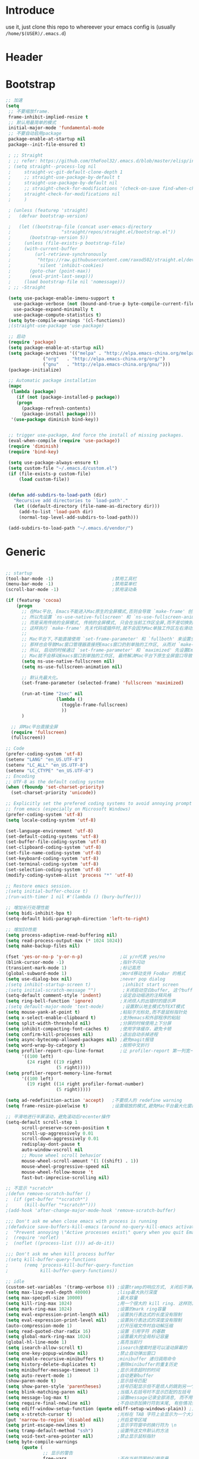* Introduce
 use it, just clone this repo to whereever your emacs config is (usually =/home/$(USER)/.emacs.d=)
* Header
#+PROPERTY: header-args :results silent
* Bootstrap
#+BEGIN_SRC emacs-lisp :tangle yes
  ;; 加速
  (setq
   ;; 不要缩放frame.
   frame-inhibit-implied-resize t
   ;; 默认用最简单的模式
   initial-major-mode 'fundamental-mode
   ;; 不要自动启用package
   package-enable-at-startup nil
   package--init-file-ensured t)

   ; ;; Straight
   ; ;; refer: https://github.com/theFool32/.emacs.d/blob/master/elisp/init-package.el
   ; (setq straight--process-log nil
   ; 	 straight-vc-git-default-clone-depth 1
   ; 	 ;; straight-use-package-by-default t
   ; 	 straight-use-package-by-default nil
   ; 	 ;; straight-check-for-modifications '(check-on-save find-when-checking)
   ; 	 straight-check-for-modifications nil
   ; 	 )

   ; (unless (featurep 'straight)
   ;   (defvar bootstrap-version)

   ;   (let ((bootstrap-file (concat user-emacs-directory
   ; 				   "straight/repos/straight.el/bootstrap.el"))
   ; 	   (bootstrap-version 5))
   ;     (unless (file-exists-p bootstrap-file)
   ; 	 (with-current-buffer
   ; 	     (url-retrieve-synchronously
   ; 	      "https://raw.githubusercontent.com/raxod502/straight.el/develop/install.el"
   ; 	      'silent 'inhibit-cookies)
   ; 	   (goto-char (point-max))
   ; 	   (eval-print-last-sexp)))
   ;     (load bootstrap-file nil 'nomessage)))
   ; ;; -Straight

   (setq use-package-enable-imenu-support t
	 use-package-verbose (not (bound-and-true-p byte-compile-current-file))
	 use-package-expand-minimally t
	 use-package-compute-statistics t)
   (setq byte-compile-warnings '(cl-functions))
   ;(straight-use-package 'use-package)

   ;; 启动
   (require 'package)
   (setq package-enable-at-startup nil)
   (setq package-archives '(("melpa" . "http://elpa.emacs-china.org/melpa/")
			    ("org"   . "http://elpa.emacs-china.org/org/")
			    ("gnu"   . "http://elpa.emacs-china.org/gnu/")))
   (package-initialize)

   ;; Automatic package installation
   (mapc
    (lambda (package)
      (if (not (package-installed-p package))
	  (progn
	    (package-refresh-contents)
	    (package-install package))))
    '(use-package diminish bind-key))


   ;; trigger use-package, And force the install of missing packages.
   (eval-when-compile (require 'use-package))
   (require 'diminish)
   (require 'bind-key)

   (setq use-package-always-ensure t)
   (setq custom-file "~/.emacs.d/custom.el")
   (if (file-exists-p custom-file)
       (load custom-file))


   (defun add-subdirs-to-load-path (dir)
     "Recursive add directories to `load-path'."
     (let ((default-directory (file-name-as-directory dir)))
       (add-to-list 'load-path dir)
       (normal-top-level-add-subdirs-to-load-path)))

   (add-subdirs-to-load-path "~/.emacs.d/vendor/")

#+END_SRC
* Generic
#+BEGIN_SRC emacs-lisp :tangle yes

  ;; startup
  (tool-bar-mode -1)                      ;禁用工具栏
  (menu-bar-mode -1)                      ;禁用菜单栏
  (scroll-bar-mode -1)                    ;禁用滚动条

  (if (featurep 'cocoa)
      (progn
        ;; 在Mac平台, Emacs不能进入Mac原生的全屏模式,否则会导致 `make-frame' 创建时也集成原生全屏属性后造成白屏和左右滑动现象.
        ;; 所以先设置 `ns-use-native-fullscreen' 和 `ns-use-fullscreen-animation' 禁止Emacs使用Mac原生的全屏模式.
        ;; 而是采用传统的全屏模式, 传统的全屏模式, 只会在当前工作区全屏,而不是切换到Mac那种单独的全屏工作区,
        ;; 这样执行 `make-frame' 先关代码或插件时,就不会因为Mac单独工作区左右滑动产生的bug.
        ;;
        ;; Mac平台下,不能直接使用 `set-frame-parameter' 和 `fullboth' 来设置全屏,
        ;; 那样也会导致Mac窗口管理器直接把Emacs窗口扔到单独的工作区, 从而对 `make-frame' 产生同样的Bug.
        ;; 所以, 启动的时候通过 `set-frame-parameter' 和 `maximized' 先设置Emacs为最大化窗口状态, 启动5秒以后再设置成全屏状态,
        ;; Mac就不会移动Emacs窗口到单独的工作区, 最终解决Mac平台下原生全屏窗口导致 `make-frame' 左右滑动闪烁的问题.
        (setq ns-use-native-fullscreen nil)
        (setq ns-use-fullscreen-animation nil)

        ;; 默认先最大化。
        (set-frame-parameter (selected-frame) 'fullscreen 'maximized)

        (run-at-time "2sec" nil
                     (lambda ()
                       (toggle-frame-fullscreen)
                       ))
        )

    ;; 非Mac平台直接全屏
    (require 'fullscreen)
    (fullscreen))

  ;; Code
  (prefer-coding-system 'utf-8)
  (setenv "LANG" "en_US.UTF-8")
  (setenv "LC_ALL" "en_US.UTF-8")
  (setenv "LC_CTYPE" "en_US.UTF-8")
  ;; Encoding
  ;; UTF-8 as the default coding system
  (when (fboundp 'set-charset-priority)
    (set-charset-priority 'unicode))
  
  ;; Explicitly set the prefered coding systems to avoid annoying prompt
  ;; from emacs (especially on Microsoft Windows)
  (prefer-coding-system 'utf-8)
  (setq locale-coding-system 'utf-8)
  
  (set-language-environment 'utf-8)
  (set-default-coding-systems 'utf-8)
  (set-buffer-file-coding-system 'utf-8)
  (set-clipboard-coding-system 'utf-8)
  (set-file-name-coding-system 'utf-8)
  (set-keyboard-coding-system 'utf-8)
  (set-terminal-coding-system 'utf-8)
  (set-selection-coding-system 'utf-8)
  (modify-coding-system-alist 'process "*" 'utf-8)

  ;; Restore emacs session.
  ;(setq initial-buffer-choice t)
  ;(run-with-timer 1 nil #'(lambda () (bury-buffer)))

  ;; 增加长行处理性能
  (setq bidi-inhibit-bpa t)
  (setq-default bidi-paragraph-direction 'left-to-right)

  ;; 增加IO性能
  (setq process-adaptive-read-buffering nil)
  (setq read-process-output-max (* 1024 1024))
  (setq make-backup-files nil) 

  (fset 'yes-or-no-p 'y-or-n-p)              ;以 y/n代表 yes/no
  (blink-cursor-mode -1)                     ;指针不闪动
  (transient-mark-mode 1)                    ;标记高亮
  (global-subword-mode 1)                    ;Word移动支持 FooBar 的格式
  (setq use-dialog-box nil)                  ;never pop dialog
  ;(setq inhibit-startup-screen t)            ;inhibit start screen
  ;(setq initial-scratch-message "")          ;关闭启动空白buffer, 这个buffer会干扰session恢复
  (setq-default comment-style 'indent)       ;设定自动缩进的注释风格
  (setq ring-bell-function 'ignore)          ;关闭烦人的出错时的提示声
  ;(setq default-major-mode 'text-mode)       ;设置默认地主模式为TEXT模式
  (setq mouse-yank-at-point t)               ;粘贴于光标处,而不是鼠标指针处
  (setq x-select-enable-clipboard t)         ;支持emacs和外部程序的粘贴
  (setq split-width-threshold nil)           ;分屏的时候使用上下分屏
  (setq inhibit-compacting-font-caches t)    ;使用字体缓存，避免卡顿
  (setq confirm-kill-processes nil)          ;退出自动杀掉进程
  (setq async-bytecomp-allowed-packages nil) ;避免magit报错
  (setq word-wrap-by-category t)             ;按照中文折行
  (setq profiler-report-cpu-line-format      ;让 profiler-report 第一列宽一点
        '((100 left)
          (24 right ((19 right)
                     (5 right)))))
  (setq profiler-report-memory-line-format
        '((100 left)
          (19 right ((14 right profiler-format-number)
                     (5 right)))))

  (setq ad-redefinition-action 'accept)   ;不要烦人的 redefine warning
  (setq frame-resize-pixelwise t)         ;设置缩放的模式,避免Mac平台最大化窗口以后右边和下边有空隙

  ;; 平滑地进行半屏滚动，避免滚动后recenter操作
  (setq-default scroll-step 1
  	    scroll-preserve-screen-position t
  	    scroll-up-aggressively 0.01
  	    scroll-down-aggressively 0.01
  	    redisplay-dont-pause t
  	    auto-window-vscroll nil
  	    ;; Mouse wheel scroll behavior
  	    mouse-wheel-scroll-amount '(1 ((shift) . 1))
  	    mouse-wheel-progressive-speed nil
  	    mouse-wheel-follow-mouse 't
  	    fast-but-imprecise-scrolling nil)

  ;; 不显示 *scratch*
  ;(defun remove-scratch-buffer ()
  ;  (if (get-buffer "*scratch*")
  ;      (kill-buffer "*scratch*")))
  ;(add-hook 'after-change-major-mode-hook 'remove-scratch-buffer)

  ;;; Don't ask me when close emacs with process is running
  ;(defadvice save-buffers-kill-emacs (around no-query-kill-emacs activate)
  ;  "Prevent annoying \"Active processes exist\" query when you quit Emacs."
  ;  (require 'noflet)
  ;  (noflet ((process-list ())) ad-do-it))

  ;;; Don't ask me when kill process buffer
  ;(setq kill-buffer-query-functions
  ;      (remq 'process-kill-buffer-query-function
  ;            kill-buffer-query-functions))

  ;; idle
  (custom-set-variables '(tramp-verbose 0)) ;设置tramp的响应方式, 关闭后不弹出消息
  (setq max-lisp-eval-depth 40000)          ;lisp最大执行深度
  (setq max-specpdl-size 10000)             ;最大容量
  (setq kill-ring-max 1024)                 ;用一个很大的 kill ring. 这样防止我不小心删掉重要的东西
  (setq mark-ring-max 1024)                 ;设置的mark ring容量
  (setq eval-expression-print-length nil)   ;设置执行表达式的长度没有限制
  (setq eval-expression-print-level nil)    ;设置执行表达式的深度没有限制
  (auto-compression-mode 1)                 ;打开压缩文件时自动解压缩
  (setq read-quoted-char-radix 16)          ;设置 引用字符 的基数
  (setq global-mark-ring-max 1024)          ;设置最大的全局标记容量
  (global-hl-line-mode 1)                   ;高亮当前行
  (setq isearch-allow-scroll t)             ;isearch搜索时是可以滚动屏幕的
  (setq one-key-popup-window nil)           ;禁止自动弹出窗口
  (setq enable-recursive-minibuffers t)     ;minibuffer 递归调用命令
  (setq history-delete-duplicates t)        ;删除minibuffer的重复历史
  (setq minibuffer-message-timeout 1)       ;显示消息超时的时间
  (setq auto-revert-mode 1)                 ;自动更新buffer
  (show-paren-mode t)                       ;显示括号匹配
  (setq show-paren-style 'parentheses)      ;括号匹配显示但不是烦人的跳到另一个括号。
  (setq blink-matching-paren nil)           ;当插入右括号时不显示匹配的左括号
  (setq message-log-max t)                  ;设置message记录全部消息, 而不用截去
  (setq require-final-newline nil)          ;不自动添加换行符到末尾, 有些情况会出现错误
  (setq ediff-window-setup-function (quote ediff-setup-windows-plain)) ;比较窗口设置在同一个frame里
  (setq x-stretch-cursor t)                 ;光标在 TAB 字符上会显示为一个大方块
  (put 'narrow-to-region 'disabled nil)     ;开启变窄区域
  (setq print-escape-newlines t)            ;显示字符窗中的换行符为 \n
  (setq tramp-default-method "ssh")         ;设置传送文件默认的方法
  (setq void-text-area-pointer nil)         ;禁止显示鼠标指针
  (setq byte-compile-warnings
        (quote (
                ;; 显示的警告
                free-vars                   ;不在当前范围的引用变量
                unresolved                  ;不知道的函数
                callargs                    ;函数调用的参数和定义的不匹配
                obsolete                    ;荒废的变量和函数
                noruntime                   ;函数没有定义在运行时期
                interactive-only            ;正常不被调用的命令
                make-local ;调用 `make-variable-buffer-local' 可能会不正确的
                mapcar     ;`mapcar' 调用
                ;;
                ;; 抑制的警告
                (not redefine)              ;重新定义的函数 (比如参数数量改变)
                ;(not cl-functions)          ;`CL' 包中的运行时调用的函数
                )))
  (setq echo-keystrokes 0.1)                ;加快快捷键提示的速度
  (tooltip-mode -1)                         ;不要显示任何 tooltips

#+END_SRC
* Const
#+BEGIN_SRC emacs-lisp :tangle yes

    (defconst centaur-homepage
      "https://github.com/robertzhouxh/dotfiles"
      "The Github page of my Emacs.")

    (defconst centaur-custom-example-file
      (expand-file-name "custom-example.el" user-emacs-directory)
      "Custom example file of Centaur Emacs.")

    (defconst centaur-custom-post-file
      (expand-file-name "custom-post.el" user-emacs-directory)
      "Custom file after startup.

    Put private configurations to override defaults here.")

    (defconst centaur-custom-post-org-file
      (expand-file-name "custom-post.org" user-emacs-directory)
      "Custom org file after startup.

    Put private configurations to override defaults here.
    Loaded by `org-babel-load-file'.")
  
    (defconst sys/win32p
      (eq system-type 'windows-nt)
      "Are we running on a WinTel system?")

    (defconst sys/linuxp
      (eq system-type 'gnu/linux)
      "Are we running on a GNU/Linux system?")

    (defconst sys/macp
      (eq system-type 'darwin)
      "Are we running on a Mac system?")

    (defconst sys/mac-x-p
      (and (display-graphic-p) sys/macp)
      "Are we running under X on a Mac system?")

    (defconst sys/mac-ns-p
      (eq window-system 'ns)
      "Are we running on a GNUstep or Macintosh Cocoa display?")

    (defconst sys/mac-cocoa-p
      (featurep 'cocoa)
      "Are we running with Cocoa on a Mac system?")

    (defconst sys/mac-port-p
      (eq window-system 'mac)
      "Are we running a macport build on a Mac system?")

    (defconst sys/linux-x-p
      (and (display-graphic-p) sys/linuxp)
      "Are we running under X on a GNU/Linux system?")

    (defconst sys/cygwinp
      (eq system-type 'cygwin)
      "Are we running on a Cygwin system?")

    (defconst sys/rootp
      (string-equal "root" (getenv "USER"))
      "Are you using ROOT user?")

    (defconst emacs/>=25p
      (>= emacs-major-version 25)
      "Emacs is 25 or above.")

    (defconst emacs/>=26p
      (>= emacs-major-version 26)
      "Emacs is 26 or above.")

    (defconst emacs/>=27p
      (>= emacs-major-version 27)
      "Emacs is 27 or above.")

    (defconst emacs/>=25.3p
      (or emacs/>=26p
	  (and (= emacs-major-version 25) (>= emacs-minor-version 3)))
      "Emacs is 25.3 or above.")

    (defconst emacs/>=25.2p
      (or emacs/>=26p
	  (and (= emacs-major-version 25) (>= emacs-minor-version 2)))
      "Emacs is 25.2 or above.")


  ;; Suppress warnings
    (defvar socks-noproxy)
    (defvar socks-server)
    (defcustom centaur-proxy "127.0.0.1:8123"
      "Set network proxy."
      :group 'centaur
      :type 'string)

    (setq centaur-proxy "127.0.0.1:8123")          ; HTTP/HTTPS proxy
    (setq centaur-socks-proxy "127.0.0.1:1080")    ; SOCKS proxy
    (setq centaur-server t)                        ; Enable `server-mode' or not: t or nil
#+END_SRC
* Functions
#+BEGIN_SRC emacs-lisp :tangle yes
  ;;; https://emacs-china.org/t/org-mode/79
  (defun my-org-screenshot ()
    "Take a screenshot into a time stamped unique-named file in the
  same directory as the org-buffer and insert a link to this file."
    (interactive)
    (org-display-inline-images)
  
    (setq filename
          (concat
           (make-temp-name
            (concat (file-name-directory (buffer-file-name))
                    "/imgs/"
                    (format-time-string "%Y%m%d_%H%M%S_")) ) ".png"))
    (unless (file-exists-p (file-name-directory filename))
      (make-directory (file-name-directory filename)))
    ; take screenshot
    (if (eq system-type 'darwin)
        (progn
          (call-process-shell-command "screencapture" nil nil nil nil " -s " (concat
                                                                              "\"" filename "\"" ))
          (call-process-shell-command "convert" nil nil nil nil (concat "\"" filename "\" -resize  \"50%\"" ) (concat "\"" filename "\"" ))
          ))
  
    (setq relative-dir (concat "./imgs/" (file-name-nondirectory filename)))
    (if (file-exists-p filename)
        (insert (concat "[[file:" relative-dir "]]")))
    (org-display-inline-images)
    )

  (defun x/save-all ()
    "Save all file-visiting buffers without prompting."
    (interactive)
    (save-some-buffers t))

  (defun x/open-init-file ()
    (interactive)
    (find-file user-init-file))

  (defun x/reload-init-file ()
    "Reload init.el file."
    (interactive)
    (load user-init-file)
    (message "Reloaded init.el OK."))

  (defun x/system-is-mac ()
    (interactive)
    (string-equal system-type "darwin"))

  (defun x/system-is-linux ()
    (interactive)
    (string-equal system-type "gnu/linux"))

  (defun hold-line-scroll-up ()
    "Scroll the page with the cursor in the same line"
    (interactive)
    ;; move the cursor also
    (let ((tmp (current-column)))
      (scroll-up 1)
      (line-move-to-column tmp)
      (forward-line 1)))

  (defun hold-line-scroll-down ()
    "Scroll the page with the cursor in the same line"
    (interactive)
    ;; move the cursor also
    (let ((tmp (current-column)))
      (scroll-down 1)
      (line-move-to-column tmp)
      (forward-line -1)))

  (defun scan-code-tags ()
    "Scan code tags: @TODO: , @FIXME:, @BUG:, @NOTE:."
    (interactive)
    (split-window-horizontally)
    (occur "@FIXME:\\|@TODO:\\|@BUG:\\|@NOTE:"))

  (defun select-current-word ()
    "Select the word under cursor.
	    “word” here is considered any alphanumeric sequence with “_” or “-”."
    (interactive)
    (let (pt)
      (skip-chars-backward "-_A-Za-z0-9")
      (setq pt (point))
      (skip-chars-forward "-_A-Za-z0-9")
      (set-mark pt)))

  ;; Insert Src Block
  (use-package ido-completing-read+)
  (defun pkg-insert-src-block (src-code-type)
    "Insert a `SRC-CODE-TYPE' type source code block in org-mode."
    (interactive
     (let ((src-code-types
	    '("emacs-lisp" "python" "C" "sh" "java" "js" "clojure" "C++" "css"
	      "calc" "asymptote" "dot" "gnuplot" "ledger" "lilypond" "mscgen"
	      "octave" "oz" "plantuml" "R" "sass" "screen" "sql" "awk" "ditaa"
	      "haskell" "latex" "lisp" "matlab" "ocaml" "org" "perl" "ruby"
	      "scheme" "sqlite" "html")))
       (list (ido-completing-read+ "Source code type: " src-code-types))))
    (progn
      (newline-and-indent)
      (insert (format "#+BEGIN_SRC %s\n" src-code-type))
      (newline-and-indent)
      (insert "#+END_SRC\n")
      (previous-line 2)
      (org-edit-src-code)))

  (defun sudo ()
    "Use TRAMP to `sudo' the current buffer"
    (interactive)
    (when buffer-file-name
      (find-alternate-file
       (concat "/sudo:root@localhost:"
	       buffer-file-name))))

  (defun rename-local-var (name)
    (interactive "sEnter new name: ")
    (let ((var (word-at-point)))
      (mark-defun)
      (replace-string var name nil (region-beginning) (region-end))))

  (defun format-function-parameters ()
    "Turn the list of function parameters into multiline."
    (interactive)
    (beginning-of-line)
    (search-forward "(" (line-end-position))
    (newline-and-indent)
    (while (search-forward "," (line-end-position) t)
      (newline-and-indent))
    (end-of-line)
    (c-hungry-delete-forward)
    (insert " ")
    (search-backward ")")
    (newline-and-indent))

  ;;;;;;;;;;;;;;;;;;;;;;;; File and buffer ;;;;;;;;;;;;;;;;;;;;;;;
  (defun revert-this-buffer ()
    "Revert the current buffer."
    (interactive)
    (unless (minibuffer-window-active-p (selected-window))
      (revert-buffer t t)
      (message "Reverted this buffer")))
  (global-set-key (kbd "s-r") #'revert-this-buffer)

  (defun delete-this-file ()
    "Delete the current file, and kill the buffer."
    (interactive)
    (unless (buffer-file-name)
      (error "No file is currently being edited"))
    (when (yes-or-no-p (format "Really delete '%s'?"
			       (file-name-nondirectory buffer-file-name)))
      (delete-file (buffer-file-name))
      (kill-this-buffer)))
  (global-set-key (kbd "C-x K") #'delete-this-file)

  (defun rename-this-file (new-name)
    "Renames both current buffer and file it's visiting to NEW-NAME."
    (interactive "sNew name: ")
    (let ((name (buffer-name))
	  (filename (buffer-file-name)))
      (unless filename
	(error "Buffer '%s' is not visiting a file!" name))
      (progn
	(when (file-exists-p filename)
	  (rename-file filename new-name 1))
	(set-visited-file-name new-name)
	(rename-buffer new-name))))

  (defun create-scratch-buffer ()
    "Create a scratch buffer."
    (interactive)
    (switch-to-buffer (get-buffer-create "*scratch*"))
    (lisp-interaction-mode))

  ;;;;;;;;;;;;;;;;;;;;;;;;; Font ;;;;;;;;;;;;;;;;;;;;;;;;;;;;;;;

  (defun font-installed-p (font-name)
    "Check if font with FONT-NAME is available."
    (find-font (font-spec :name font-name)))

  ;; Dos2Unix/Unix2Dos
  (defun dos2unix ()
    "Convert the current buffer to UNIX file format."
    (interactive)
    (set-buffer-file-coding-system 'undecided-unix nil))

  (defun unix2dos ()
    "Convert the current buffer to DOS file format."
    (interactive)
    (set-buffer-file-coding-system 'undecided-dos nil))

  (defun delete-carrage-returns ()
    "Delete `^M' characters in the buffer.
    Same as `replace-string C-q C-m RET RET'."
    (interactive)
    (save-excursion
      (goto-char 0)
      (while (search-forward "\r" nil :noerror)
	(replace-match ""))))

  (defun save-buffer-as-utf8 (coding-system)
    "Revert a buffer with `CODING-SYSTEM' and save as UTF-8."
    (interactive "zCoding system for visited file (default nil):")
    (revert-buffer-with-coding-system coding-system)
    (set-buffer-file-coding-system 'utf-8)
    (save-buffer))

  (defun save-buffer-gbk-as-utf8 ()
    "Revert a buffer with GBK and save as UTF-8."
    (interactive)
    (save-buffer-as-utf8 'gbk))

  ;;;;;;;;;;;;;;;;;;;;;; Network Proxy ;;;;;;;;;;;;;;;;;;;;;;;;;;
  ;; Network Proxy
  (defun proxy-http-show ()
    "Show HTTP/HTTPS proxy."
    (interactive)
    (if url-proxy-services
	(message "Current HTTP proxy is `%s'" centaur-proxy)
      (message "No HTTP proxy")))

  (defun proxy-http-enable ()
    "Enable HTTP/HTTPS proxy."
    (interactive)
    (setq url-proxy-services
	  `(("http" . ,centaur-proxy)
	    ("https" . ,centaur-proxy)
	    ("no_proxy" . "^\\(localhost\\|192.168.*\\|10.*\\)")))
    (proxy-http-show))

  (defun proxy-http-disable ()
    "Disable HTTP/HTTPS proxy."
    (interactive)
    (setq url-proxy-services nil)
    (proxy-http-show))

  (defun proxy-http-toggle ()
    "Toggle HTTP/HTTPS proxy."
    (interactive)
    (if (bound-and-true-p url-proxy-services)
	(proxy-http-disable)
      (proxy-http-enable)))

  (defun proxy-socks-show ()
    "Show SOCKS proxy."
    (interactive)
    (when (fboundp 'cadddr)                ; defined 25.2+
      (if (bound-and-true-p socks-noproxy)
	  (message "Current SOCKS%d proxy is %s:%s"
		   (cadddr socks-server) (cadr socks-server) (caddr socks-server))
	(message "No SOCKS proxy"))))

  (defun proxy-socks-enable ()
    "Enable SOCKS proxy."
    (interactive)
    (require 'socks)
    (setq url-gateway-method 'socks
	  socks-noproxy '("localhost"))
    (let* ((proxy (split-string centaur-socks-proxy ":"))
	   (host (car proxy))
	   (port (cadr  proxy)))
      (setq socks-server `("Default server" ,host ,port 5)))
    (setenv "all_proxy" (concat "socks5://" centaur-socks-proxy))
    (proxy-socks-show))

  (defun proxy-socks-disable ()
    "Disable SOCKS proxy."
    (interactive)
    (setq url-gateway-method 'native
	  socks-noproxy nil
	  socks-server nil)
    (setenv "all_proxy" "")
    (proxy-socks-show))

  (defun proxy-socks-toggle ()
    "Toggle SOCKS proxy."
    (interactive)
    (if (bound-and-true-p socks-noproxy)
	(proxy-socks-disable)
      (proxy-socks-enable)))
#+END_SRC
* Plugins
#+BEGIN_SRC emacs-lisp :tangle yes
  (use-package use-package-ensure-system-package :ensure t)
  ;; Environment
  (when (or sys/mac-x-p sys/linux-x-p)
    (use-package exec-path-from-shell
      :init
      (setq exec-path-from-shell-variables '("PATH" "MANPATH"))
      (exec-path-from-shell-initialize)))
  (use-package json-reformat)
  (use-package comment-dwim-2)
  (use-package buffer-flip)
  (use-package markdown-mode)
  (use-package dockerfile-mode)
  (use-package json-mode)
  (use-package protobuf-mode)
  (use-package hydra)
  (use-package async :ensure t :init (async-bytecomp-package-mode 1))
  (use-package projectile :diminish :config (projectile-global-mode))
  (use-package flycheck :diminish :config (global-flycheck-mode 1))
  (use-package swiper :ensure t :bind (("C-s" . swiper)))
  (use-package restclient
    :config
    ;; since `url-cookies-list' is lack of flexibility
    (setq restclient-inhibit-cookies t))
  (use-package company-restclient)
  (use-package nginx-mode :ensure t)
  (use-package company-nginx
    :after (nginx-mode)
    :hook((nginx-mode . company-nginx-keywords))
    :config)
  (use-package edwina
    :ensure t
    :config
    (setq display-buffer-base-action '(display-buffer-below-selected))
    (edwina-setup-dwm-keys)
    (edwina-mode 1))
  (use-package avy
    :bind
    (("C-c SPC" . avy-goto-char-2)
     ("M-g f" . avy-goto-line)
     ("M-g w" . avy-goto-word-1)))

  (use-package which-key
    :diminish which-key-mode
    :hook (after-init . which-key-mode)
    :config
    (progn
      (which-key-mode)
      (which-key-setup-side-window-right)))

  (use-package volatile-highlights
    :ensure t
    :diminish
    :hook
    (after-init . volatile-highlights-mode)
    :custom-face
    (vhl/default-face ((nil (:foreground "#FF3333" :background "#FFCDCD")))))

					  ;(use-package undo-tree
					  ;  :ensure t
					  ;  :diminish
					  ;  :config
					  ;  (progn
					  ;    (global-undo-tree-mode)
					  ;    (setq undo-tree-visualizer-timestamps t)
					  ;    (setq undo-tree-visualizer-diff t)
					  ;    ))

  (use-package multiple-cursors
    :bind (("C-S-c" . mc/edit-lines) ;; 每行一个光标
	   ("C->" . mc/mark-next-like-this-symbol) ;; 全选光标所在单词并在下一个单词增加一个光标。通常用来启动一个流程
	   ("C-M->" . mc/skip-to-next-like-this) ;; 跳过当前单词并跳到下一个单词，和上面在同一个流程里。
	   ("C-<" . mc/mark-previous-like-this-symbol) ;; 同样是开启一个多光标流程，但是是「向上找」而不是向下找。
	   ("C-M-<" . mc/skip-to-previous-like-this) ;; 跳过当前单词并跳到上一个单词，和上面在同一个流程里。
	   ("C-c C->" . mc/mark-all-symbols-like-this))) ;; 直接多选本 buffer 所有这个单词

  (use-package paredit
    :diminish paredit-mode
    :init
    (add-hook 'erlang-mode-hook 'paredit-mode)
    (add-hook 'go-mode-hook 'paredit-mode)
    (add-hook 'emacs-lisp-mode-hook 'paredit-mode))

  (use-package yasnippet
    :ensure t
    :config
    (yas-global-mode 1))

  ;; 再装一个通用模板库，省得没 template 用
  (use-package yasnippet-snippets
    :ensure t
    :after (yasnippet))

  ;; 模板生成工具，写代码时随手生成一个模板。强烈推荐使用
  ;; 使用方法： https://github.com/abo-abo/auto-yasnippet#usage
  (use-package auto-yasnippet
    :ensure t
    :bind
    (("C-c & w" . aya-create)
     ("C-c & y" . aya-expand))
    :config
    (setq aya-persist-snippets-dir (concat user-emacs-directory "my/snippets")))

  (use-package company
    :diminish 'company-mode
    :init
    (global-company-mode)
    :config
    (setq company-idle-delay 0.2)
    (setq company-selection-wrap-around t)
    )

  (use-package ag
    :defer t
    :config
    (progn
      (setq ag-highlight-search t)
      (bind-key "n" 'compilation-next-error ag-mode-map)
      (bind-key "p" 'compilation-previous-error ag-mode-map)
      (bind-key "N" 'compilation-next-file ag-mode-map)
      (bind-key "P" 'compilation-previous-file ag-mode-map)))

  (use-package ivy
    :diminish ivy-mode
    :ensure t
    :preface (eval-when-compile (declare-function ivy-mode nil))
    :init (setq ivy-use-virtual-buffers t)
    :config (ivy-mode t))
  (use-package counsel
    :after ivy
    :diminish counsel-mode
    :init
    (add-to-list 'ivy-ignore-buffers "^#")
    (add-to-list 'ivy-ignore-buffers "^\\*irc\\-")
    )
  (use-package counsel-projectile
    :after (counsel projectile)
    :diminish counsel-projectile-mode
    :preface
    (eval-when-compile
      (declare-function counsel-projectile-mode nil))
    :commands
    (counsel-projectile-rg
     counsel-projectile-find-file
     counsel-projectile-switch-project
     counsel-projectile-switch-to-buffer)
    :init
    (with-eval-after-load 'evil-leader
      (evil-leader/set-key
	"p/" 'counsel-projectile-rg
	"pf" 'counsel-projectile-find-file
	"pp" 'counsel-projectile-switch-project
	"pb" 'counsel-projectile-switch-to-buffer))
    :config
    (counsel-projectile-mode t))


  ;; Automatically reload files was modified by external program
  (use-package autorevert
    :ensure nil
    :diminish
    :hook (after-init . global-auto-revert-mode))

  ;; Jump
  (use-package dumb-jump
    :diminish dumb-jump-mode
    :config
    (setq dumb-jump-aggressive nil)
    (setq dumb-jump-selector 'ivy)
    (setq dumb-jump-prefer-searcher 'ag))

  (use-package key-chord
    :config
    (progn
      (key-chord-define-global "bn" 'buffer-flip-forward)
      (key-chord-define-global "bp" 'buffer-flip-backward)
      (key-chord-define-global "bf" 'buffer-flip)
      (key-chord-define-global "bo" 'buffer-flip-other-window)
      (key-chord-define-global "ba" 'buffer-flip-abort)
      (key-chord-define-global "jk" 'evil-normal-state)
      (key-chord-define-global "jb" 'ibuffer)
      (key-chord-define-global "j0" 'delete-window)
      (key-chord-define-global "j1" 'delete-other-windows)
      (key-chord-define-global "jz" 'magit-dispatch-popup)
      (key-chord-define-global "kb" 'gh/kill-current-buffer)
      (key-chord-mode 1)))

  (require 'auto-save)
  (auto-save-enable)
  (setq auto-save-silent t)
  (setq auto-save-delete-trailing-whitespace nil)

  (use-package all-the-icons :if (display-graphic-p))
					  ;(use-package all-the-icons-dired :hook (dired-mode . all-the-icons-dired-mode))

  (use-package snails
    :load-path (lambda () (expand-file-name "vendor/snails/" user-emacs-directory))
    :if (display-graphic-p)
    :custom-face
    (snails-content-buffer-face ((t (:background "#111" :height 110))))
    (snails-input-buffer-face ((t (:background "#222" :foreground "gold" :height 110))))
    (snails-header-line-face ((t (:inherit font-lock-function-name-face :underline t :height 1.1))))
    :init
    (use-package exec-path-from-shell :if (featurep 'cocoa) :defer t)
    :config
    ;; Functions for specific backends
    (defun snails-current-project ()
      (interactive)
      (snails '(snails-backend-projectile snails-backend-rg snails-backend-fd)))
    (defun snails-active-recent-buffers ()
      (interactive)
      (snails '(snails-backend-buffer snails-backend-recentf)))
    (defun snails-everywhere ()
      (interactive)
      (snails '(snails-backend-everything snails-backend-mdfind))))

  (require 'watch-other-window)

  (require 'color-rg)
  ;(use-package color-rg
  ;  :commands (color-rg-search-input color-rg-search-project color-rg-search-symbol-in-project)
  ;  :straight (:host github :repo "manateelazycat/color-rg")
  ;  ;:if *rg*
  ;  :init
  ;  (setq color-rg-mac-load-path-from-shell nil))

  (require 'thing-edit)


#+END_SRC
* Dired
#+BEGIN_SRC emacs-lisp :tangle yes
  ;https://www.emacswiki.org/emacs/download/dired+.el
  (use-package dired
  :ensure nil
  :hook (dired-after-readin . dired-directory-sort)
  :config
  (require 'dired-x)

  (setq dired-dwim-target t
        ;; Humanize file size
        dired-listing-switches "-alh")
  ;; Sort directories ahead of files
  (defun dired-directory-sort ()
    "Dired sort hook to list directories first."
    (save-excursion
      (let (buffer-read-only)
        (forward-line 2) ;; beyond dir. header
        (sort-regexp-fields t "^.*$" "[ ]*." (point) (point-max))))
    (and (featurep 'xemacs)
         (fboundp 'dired-insert-set-properties)
         (dired-insert-set-properties (point-min) (point-max)))
    (set-buffer-modified-p nil)))

#+END_SRC

* UI
#+BEGIN_SRC emacs-lisp :tangle yes
  (require 'lazycat-theme)
  (lazycat-theme-load-dark)
  (setq-default mode-line-format (remove 'mode-line-buffer-identification mode-line-format))


  (require 'awesome-tray)
  (use-package awesome-tray
    :load-path "~/.emacs.d/vendor/awesome-tray"
    :init
    (defface awesome-tray-module-rime-face
      '((((background light))
         :foreground "#008080" :bold t)
        (t
         :foreground "#00ced1" :bold t))
      "Rime ㄓ state face."
      :group 'awesome-tray)
    (defvar awesome-tray-rime-status-last-time 0)
    (defvar awesome-tray-rime-status-cache "")
    (defun awesome-tray-module-rime-info () (rime-lighter))
    (add-to-list 'awesome-tray-module-alist
                 '("rime" . (awesome-tray-module-rime-info awesome-tray-module-rime-face)))
  
    (awesome-tray-mode 1)
    :custom
    (awesome-tray-active-modules
     '("awesome-tab" "mode-name"
       "file-path" "buffer-name" "git"
       "rime" "location" "battery" "date"))
    :config
    (add-hook 'circadian-after-load-theme-hook
            #'(lambda (_)
                (awesome-tray-mode 1))))

  (require 'awesome-tab)
  (require 'all-the-icons)
  (awesome-tab-mode t)
#+END_SRC

* Performance
#+BEGIN_SRC emacs-lisp :tangle yes
;; -------------------------------------------------------------
;; Performance
;; Disable garbage collection when entering commands.
(defun max-gc-limit ()
  (setq gc-cons-threshold most-positive-fixnum))

(defun reset-gc-limit ()
  (setq gc-cons-threshold 800000))

(add-hook 'minibuffer-setup-hook #'max-gc-limit)
(add-hook 'minibuffer-exit-hook #'reset-gc-limit)

;; Improve the performance of rendering long lines.
(setq-default bidi-display-reordering nil)
;;; Track Emacs commands frequency
(use-package keyfreq
  :ensure t
  :config (keyfreq-mode 1) (keyfreq-autosave-mode 1))

#+END_SRC
* Magit
#+BEGIN_SRC emacs-lisp :tangle yes

  ;; Magit is an Emacs interface to Git.
  ;; (It's awesome)
  ;; https://github.com/magit/magit

  (use-package magit
    :ensure t
    ;; :pin melpa-stable
    :bind ("C-x g" . magit-status)
    :custom
    (magit-git-executable "/usr/local/bin/git")
    ;; (magit-refresh-verbose t)
    :init
    (use-package with-editor :ensure t)

    ;; Have magit-status go full screen and quit to previous
    ;; configuration.  Taken from
    ;; http://whattheemacsd.com/setup-magit.el-01.html#comment-748135498
    ;; and http://irreal.org/blog/?p=2253
    (defadvice magit-status (around magit-fullscreen activate)
      (window-configuration-to-register :magit-fullscreen)
      ad-do-it
      (delete-other-windows))
    (defadvice magit-quit-window (after magit-restore-screen activate)
      (jump-to-register :magit-fullscreen))
    :config
    (setq magit-blame--style
	  '(margin
	    (margin-format " %s%f" " %C %a" " %H")
	    (margin-width . 42)
	    (margin-face . magit-blame-margin)
	    (margin-body-face magit-blame-dimmed)))
    (remove-hook 'magit-status-sections-hook 'magit-insert-tags-header)
    (remove-hook 'magit-status-sections-hook 'magit-insert-status-headers)
    (remove-hook 'magit-status-sections-hook 'magit-insert-unpushed-to-pushremote)
    (remove-hook 'magit-status-sections-hook 'magit-insert-unpulled-from-pushremote)
    (remove-hook 'magit-status-sections-hook 'magit-insert-unpulled-from-upstream)
    (remove-hook 'magit-status-sections-hook 'magit-insert-unpushed-to-upstream-or-recent))

  (use-package git-messenger
    :bind ("C-x G" . git-messenger:popup-message)
    :config
    (setq git-messenger:show-detail t
	  git-messenger:use-magit-popup t))



  (use-package git-gutter
    :diminish
    :ensure t
    :custom
    (git-gutter:modified-sign "~")
    (git-gutter:added-sign    "+")
    (git-gutter:deleted-sign  "-")
    :custom-face
    (git-gutter:modified ((t (:background "#f1fa8c"))))
    (git-gutter:added    ((t (:background "#50fa7b"))))
    (git-gutter:deleted  ((t (:background "#ff79c6"))))
    :config
    (global-git-gutter-mode +1))
#+END_SRC
* Evil-Mode
  #+BEGIN_SRC emacs-lisp :tangle yes
    ;;; C-y => paste the things to minibuffer, then use consel-rg
    (defun x/config-evil-leader ()
      "Configure evil leader mode."
      (evil-leader/set-leader ",")
      (evil-leader/set-key
	","  'avy-goto-char-2
	":"  'eval-expression

	"/"  'counsel-rg

	"A"  'align-regexp

	;"bb" 'ivy-switch-buffer
	"bb" 'switch-to-buffer
	"br" 'counsel-recentf
	"b[" 'previous-buffer
	"b]" 'next-buffer
	"bs" 'basic-save-buffer
	"bS" 'evil-write-all

	"cc" 'comment-dwim

	"db" 'kill-this-buffer
	"D"  'kill-buffer-and-window
	"do" 'delete-other-windows
	"dt" 'delete-trailing-whitespace

	"es" 'ivy-erlang-complete-find-spec
	"ef" 'ivy-erlang-complete-find-file
	"eh" 'ivy-erlang-complete-show-doc-at-point
	"ep" 'ivy-erlang-complete-set-project-root
	"ea" 'ivy-erlang-complete-autosetup-project-root
	"ek" 'get-erl-man
	"es" 'eshell-here
	"ec" 'eshell/clear
	"ed" 'eshell/close

	"ff" 'find-file-other-frame
	"fp" 'format-function-parameters
	"fd" 'dired-jump
	"fn" 'find-name-dired
	"fe" '(lambda () (interactive) (find-file (expand-file-name "config.org" user-emacs-directory)))
	"fr" '(lambda () (interactive) (load-file (expand-file-name "init.el" user-emacs-directory)))
	"fx" '(lambda () (interactive) (find-file (expand-file-name "~/.exports")))
	"fh" '(lambda () (interactive) (find-file (expand-file-name "~/")))

	"gs" 'magit-status
	"gb" 'magit-branch-checkout
	"gp" 'magit-pull
	"gB" 'magit-blame
	"G"  'aborn/simple-git-commit-push

	"of" 'other-frame
	"ow" 'other-window

	"pf" 'counsel-projectile-find-file
	"pp" 'counsel-projectile-switch-project
	"pb" 'counsel-projectile-switch-to-buffer
	"pk" 'projectile-kill-buffers
	"pr" 'projectile-recentf
	"ps" 'proxy-socks-toggle
	"ph" 'proxy-http-toggle

	"rb" 'generate-scratch-buffer
	"rf" 'xref-find-references
	"rv" 'rename-local-var

	"si" 'color-rg-search-input
	"ss" 'color-rg-search-symbol-in-project
	"sp" 'color-rg-search-project
	"sl" 'counsel-projectile-rg
	"sa" 'x/save-all
	"su" 'sudo
	"sc" 'my-org-screenshot 

	"tj" 'awesome-tab-backward-tab
	"tk" 'awesome-tab-forward-tab
	"th" 'awesome-tab-backward-group
	"tl" 'awesome-tab-forward-group
	"tg" 'awesome-tab-counsel-switch-group

	"vd" '(lambda () (interactive) (find-file "./Dockerfile"))
	"vc" '(lambda () (interactive) (find-file "./docker-compose.yml"))

        "wx" 'nox-print-mspyls-download-url
	"wr" 'edwina-arrange
	"wj" 'edwina-select-next-window
	"wk" 'edwina-select-previous-window
	"wh" 'edwina-dec-mfact     ;; 主窗口缩窄
	"wl" 'edwina-inc-mfact     ;; 主窗口拉宽
	"wc" 'edwina-delete-window ;; 关闭窗口
	"wz" 'edwina-zoom          ;; 关闭窗口
	)

      (defun magit-blame-toggle ()
	"Toggle magit-blame-mode on and off interactively."
	(interactive)
	(if (and (boundp 'magit-blame-mode) magit-blame-mode)
	    (magit-blame-quit)
	  (call-interactively 'magit-blame)))
      )

    (setq evil-want-C-u-scroll t)
    (setq evil-want-C-i-jump nil)
    (use-package evil
      :ensure t
      :init
      (progn
	(evil-mode t)
	(evil-set-initial-state 'color-rg-mode 'emacs)
					    ;(evil-set-initial-state 'dired-mode 'emacs)
	(setq evil-want-C-i-jump nil))
      :config
      (progn
	(use-package evil-visualstar
	  :bind (:map evil-visual-state-map
		      ("*" . evil-visualstar/begin-search-forward)
		      ("#" . evil-visualstar/begin-search-backward)))
	(use-package evil-leader
	  :init
	  (progn
	    (global-evil-leader-mode)
	    (setq evil-leader/in-all-states 1)
	    (x/config-evil-leader)))
	(use-package evil-surround
	  :ensure t
	  :config
	  (progn
	    (global-evil-surround-mode)))
	(use-package evil-escape
	  :ensure t
	  :config
	  (progn
	    (evil-escape-mode)
	    (setq-default evil-escape-key-sequence "tn")))))
  #+END_SRC
* Org-Mode
  #+BEGIN_SRC emacs-lisp :tangle yes
  ;; --------------------------------------------------------------
  ;; org -> latex -> pdf
  ;; --------------------------------------------------------------
  ;; latex supporting deps
  ;; https://orgmode.org/worg/org-dependencies.html
  ;; brew cask install basictex --verbose # verbose flag so I can see what is happening.
  ;; which pdflatex
  ;; export PATH=$PATH:/Library/TeX/texbin
  ;; pip install pygments
  ;; sudo tlmgr install minted
  ;; sudo tlmgr update --self --all
  ;; sudo tlmgr install ctex environ trimspaces zhnumber cjk
  ;; --------------------------------------------------------------
#+END_SRC
#+BEGIN_SRC emacs-lisp :tangle yes
  ; 参考: https://a358003542.github.io/articles/emacs-orgmode-learning-notes.html
  ; 参考: https://emacs-china.org/t/spacemacs-org-mode-pdf/1577
  (use-package org-download
    :ensure t
    :after org
    ;; There is something wrong with `hook`, so redefine it with my own :hook
    :init (add-hook 'org-mode-hook (lambda () (require 'org-download)))
    :config
    (setq-default org-download-image-dir "../images")
    (put 'org-download-image-dir 'safe-local-variable (lambda (_) t)))

  (use-package toc-org
    :after org
    :ensure t
    :hook
    (org-mode . toc-org-enable))

  (use-package org-superstar
    :if (and (display-graphic-p) (char-displayable-p ?⚫))
    :hook (org-mode . org-superstar-mode)
    :init (setq org-superstar-headline-bullets-list '("⚫" "⚫" "⚫" "⚫")))

  (use-package valign
    :defer t
    :ensure t
    :hook ((org-mode . valign-mode))
    :custom ((valign-fancy-bar t)))

  (use-package plantuml-mode
    :ensure t
    :config
    (add-to-list 'auto-mode-alist '("\\.plantuml\\'" . plantuml-mode))
    (setq plantuml-default-exec-mode 'jar)
    (setq plantuml-options "-charset UTF-8")
    (setq plantuml-jar-path "/usr/local/Cellar/plantuml/1.2020.26/libexec/plantuml.jar"))
  (setq org-plantuml-jar-path "/usr/local/Cellar/plantuml/1.2020.26/libexec/plantuml.jar")
  (setq plantuml-default-exec-mode 'jar)
  (use-package plantuml-mode :magic ("@startuml" . plantuml-mode))
  (defun recompile-plantuml () (add-hook 'after-save-hook (lambda () (call-process "plantuml" nil nil nil (buffer-name)))))
  (add-hook 'org-babel-after-execute-hook (lambda () (when org-inline-image-overlays (org-redisplay-inline-images))))

  ;; org, latex 设置
  (require 'org)
  (require 'ox-latex)

  ;; Babel
  (setq org-confirm-babel-evaluate nil
	org-src-fontify-natively t
	org-src-tab-acts-natively t)

  ;; Display
  (setq org-log-done 'time)
  (setq org-hide-leading-stars t)
  (setq org-startup-folded t)                   ; t, 'overview, 'content, 'showall.
  (setq org-pretty-entities nil)                ; 下划线不转下标
  (setq org-export-babel-evaluate t)
  (setq org-export-with-sub-superscripts nil)   ; 下划线不转下标
  (setq org-export-headline-levels 5)           ; 5级结构
  (setq org-highlight-latex-and-related '(latex)) ; 高亮latex代码
  (setq org-file-apps
      '(("pdf" . "open -a Skim %s")))
  
  ;; 表格
  ; 长表格  longtable环境：   #+ATTR_LATEX: :environment longtable :align x{0.2\linewidth}x{0.2\linewidth}
  ; 普通表格tabular环境： #+ATTR_LATEX: :align p{0.18\linewidth}|p{0.72\linewidth}
  (setq org-latex-tables-booktabs t)            ; 启用booktabs宏包模式, 额外支持插入一些属性设置

  ;; 图片
  ;; always resize inline images to 300 pixels, or use scale 0.8  in src plantuml
  (setq org-image-actual-width 200) 
  ;; if there is a #+ATTR_*: :width 200, resize to 200, otherwise resize to 400
					  ;(setq org-image-actual-width '(400)) 
  ;; if there is a #+ATTR_*: :width 200, resize to 200, otherwise don’t resize
					  ;(setq org-image-actual-width nil) 
  ;; Never resize and use original width (the default)
					  ;(setq org-image-actual-width t) 
  (setq org-latex-image-default-option "keepaspectratio,max width=0.95\\linewidth")
  ;(setq org-latex-image-default-width "")
  (setq org-latex-default-figure-position "H")
#+END_SRC
** init-org-mode
#+BEGIN_SRC emacs-lisp :tangle yes
  ;; from  https://github.com/zhcosin/dotemacs/blob/master/lisp/init-orgmode.el
  (add-hook 'org-mode-hook 
	    (lambda () (setq truncate-lines nil))) 

  ;; 开启Org-mode文本内语法高亮
  ;(require 'org)
  ;(require 'ox-latex)
  ;(setq org-src-fontify-natively t)

  ;; 在 org 允许文件中执行代码块
  (use-package ob-http)
  (require 'ob-erlang)
  (require 'ob-go)
  (org-babel-do-load-languages
   'org-babel-load-languages
   '((emacs-lisp . t)
     (C . t)
     (http . t)
     (awk . t)
     (R . t)
     (org . t)
     (erlang . t)
     (js . t)
     (sql . t)
     (go . t)
     (python . t)
     (shell . t)
     (latex . t)
     (plantuml . t)))

  ;; 设置 org 导出文本文件时的单行文本最大宽度.
  (setq org-ascii-text-width 1000)

  ;; 设置 org 导出为 html 时公式的 mathjax 处理参数
  (setq org-html-mathjax-options
	'((path "https://cdn.mathjax.org/mathjax/latest/MathJax.js?config=TeX-AMS-MML_HTMLorMML")
	  (scale "100")
	  (align "center")
	  (indent "2em")
	  (mathml nil)))

  (setq org-html-mathjax-template
	"<script type=\"text/javascript\" src=\"%PATH\"></script>")


  ;; for export latex
  (add-to-list 'org-latex-classes
	       '("ctexart"
		 "\\documentclass[UTF8,a4paper]{ctexart}"
		 ;;"\\documentclass[fontset=none,UTF8,a4paper,zihao=-4]{ctexart}"
		 ("\\section{%s}" . "\\section*{%s}")
		 ("\\subsection{%s}" . "\\subsection*{%s}")
		 ("\\subsubsection{%s}" . "\\subsubsection*{%s}")
		 ("\\paragraph{%s}" . "\\paragraph*{%s}")
		 ("\\subparagraph{%s}" . "\\subparagraph*{%s}")
		 )
	       )


  (add-to-list 'org-latex-classes
	       '("ctexrep"
		 "\\documentclass[UTF8,a4paper]{ctexrep}"
		 ("\\part{%s}" . "\\part*{%s}")
		 ("\\chapter{%s}" . "\\chapter*{%s}")
		 ("\\section{%s}" . "\\section*{%s}")
		 ("\\subsection{%s}" . "\\subsection*{%s}")
		 ("\\subsubsection{%s}" . "\\subsubsection*{%s}")
		 )
	       )

  (add-to-list 'org-latex-classes
	       '("ctexbook"
		 "\\documentclass[UTF8,a4paper]{ctexbook}"
		 ;;("\\part{%s}" . "\\part*{%s}")
		 ("\\chapter{%s}" . "\\chapter*{%s}")
		 ("\\section{%s}" . "\\section*{%s}")
		 ("\\subsection{%s}" . "\\subsection*{%s}")
		 ("\\subsubsection{%s}" . "\\subsubsection*{%s}")
		 )
	       )

  (add-to-list 'org-latex-classes
	       '("beamer"
		 "\\documentclass{beamer}
		   \\usepackage[fontset=none,UTF8,a4paper,zihao=-4]{ctex}"
		 org-beamer-sectioning)
	       )


  (setq org-latex-default-class "ctexart")

  (setq org-latex-pdf-process
	'("xelatex -interaction nonstopmode -output-directory %o %f"
	  "xelatex -interaction nonstopmode -output-directory %o %f"
	  "xelatex -interaction nonstopmode -output-directory %o %f"))

  ;; for math.
  (defun zhcosin/insert-inline-formulas()
    (interactive)
    (insert "\\(  \\)")
    (backward-char 3))

  (define-key org-mode-map (kbd "M-$") 'zhcosin/insert-inline-formulas)
#+END_SRC
** init-auctex

#+BEGIN_SRC emacs-lisp :tangle yes
  (use-package auctex :defer t :ensure t)

  (load "auctex.el" nil t t)
  ;(load "preview-latex.el" nil t t)
  (if (string-equal system-type "windows-nt")
          (require 'tex-mik))


  ;; Ask which tex file is master instead of always assume current file is master file.
  (setq-default TeX-master nil) ; Query for master file.

  (mapc (lambda (mode)
        (add-hook 'LaTeX-mode-hook mode))
        (list 'LaTeX-math-mode
              'turn-on-reftex
              'linum-mode))

  (add-hook 'LaTeX-mode-hook
            (lambda ()
              (setq TeX-auto-untabify t     ; remove all tabs before saving
                    TeX-engine 'xetex       ; use xelatex default
                    TeX-show-compilation t) ; display compilation windows
              (TeX-global-PDF-mode t)       ; PDF mode enable, not plain
              (setq TeX-save-query nil)
              (imenu-add-menubar-index)
                (define-key LaTeX-mode-map (kbd "TAB") 'TeX-complete-symbol)))
#+END_SRC

** init-cdlatex

#+BEGIN_SRC emacs-lisp :tangle yes
  (use-package cdlatex
    :ensure t
    :config
    (add-hook 'org-mode-hook 'turn-on-org-cdlatex)
    (add-hook 'LaTeX-mode-hook 'turn-on-cdlatex))
#+END_SRC

** init-org2pdf

#+BEGIN_SRC emacs-lisp :tangle yes
  ;; org-latex-packages-alist 第一个元素是要加载宏包的选项，第二个参数是要加载宏包的名字，第三个选项设置为t或者nil，即要加载或者不加载。
  ;;org-mode export to latex, refer: https://emacs-china.org/t/spacemacs-org-mode-pdf/1577
    (require 'ox-latex)
    (setq org-export-latex-listings t)
    ;;org-mode source code setup in exporting to latex
    (add-to-list 'org-latex-listings '("" "listings"))
    (add-to-list 'org-latex-listings '("" "color"))

    (add-to-list 'org-latex-packages-alist
		 '("" "xcolor" t))
    (add-to-list 'org-latex-packages-alist
		 '("" "listings" t))
    (add-to-list 'org-latex-packages-alist
		 '("" "fontspec" t))
    (add-to-list 'org-latex-packages-alist
		 '("" "indentfirst" t))
    (add-to-list 'org-latex-packages-alist
		 '("" "xunicode" t))
    (add-to-list 'org-latex-packages-alist
		 '("" "geometry"))
    (add-to-list 'org-latex-packages-alist
		 '("" "float"))
    (add-to-list 'org-latex-packages-alist
		 '("" "longtable"))
    (add-to-list 'org-latex-packages-alist
		 '("" "tikz"))
    (add-to-list 'org-latex-packages-alist
		 '("" "fancyhdr"))
    (add-to-list 'org-latex-packages-alist
		 '("" "textcomp"))
    (add-to-list 'org-latex-packages-alist
		 '("" "amsmath"))
    (add-to-list 'org-latex-packages-alist
		 '("" "amsthm"))
    (add-to-list 'org-latex-packages-alist
		 '("" "tabularx" t))
    (add-to-list 'org-latex-packages-alist
		 '("" "booktabs" t))
    (add-to-list 'org-latex-packages-alist
		 '("" "grffile" t))
    (add-to-list 'org-latex-packages-alist
		 '("" "wrapfig" t))
    (add-to-list 'org-latex-packages-alist
		 '("normalem" "ulem" t))
    (add-to-list 'org-latex-packages-alist
		 '("" "amssymb" t))
    (add-to-list 'org-latex-packages-alist
		 '("" "capt-of" t))
    (add-to-list 'org-latex-packages-alist
		 '("figuresright" "rotating" t))
    (add-to-list 'org-latex-packages-alist
		 '("Lenny" "fncychap" t))

    (add-to-list 'org-latex-classes
		 '("zhcosin-org-book"
		   "\\documentclass{ctexbook}
  \\usepackage{titlesec}
  \\usepackage{hyperref}
  [NO-DEFAULT-PACKAGES]
  [PACKAGES]
  \\newtheorem{theorem}{定理}[section]
  %\\setCJKmainfont{WenQuanYi Micro Hei} % 设置缺省中文字体
  %\\setCJKsansfont{WenQuanYi Micro Hei}
  %\\setCJKmonofont{WenQuanYi Micro Hei Mono}
  %\\setmainfont{DejaVu Sans} % 英文衬线字体
  %\\setsansfont{DejaVu Serif} % 英文无衬线字体
  %\\setmonofont{DejaVu Sans Mono}
  %\\setmainfont{WenQuanYi Micro Hei} % 设置缺省中文字体
  %\\setsansfont{WenQuanYi Micro Hei}
  %\\setmonofont{WenQuanYi Micro Hei Mono}
  %如果没有它，会有一些 tex 特殊字符无法正常使用，比如连字符。
  \\defaultfontfeatures{Mapping=tex-text}
  % 中文断行
  \\XeTeXlinebreaklocale \"zh\"
  \\XeTeXlinebreakskip = 0pt plus 1pt minus 0.1pt
  % 代码设置
  \\lstset{numbers=left,
  numberstyle= \\tiny,
  keywordstyle= \\color{ blue!70},commentstyle=\\color{red!50!green!50!blue!50},
  frame=shadowbox,
  breaklines=true,
  rulesepcolor= \\color{ red!20!green!20!blue!20}
  }
  [EXTRA]
  "
		   ("\\chapter{%s}" . "\\chapter*{%s}")
		   ("\\section{%s}" . "\\section*{%s}")
		   ("\\subsection{%s}" . "\\subsection*{%s}")
		   ("\\subsubsection{%s}" . "\\subsubsection*{%s}")
		   ("\\paragraph{%s}" . "\\paragraph*{%s}")
		   ("\\subparagraph{%s}" . "\\subparagraph*{%s}")))

    (add-to-list 'org-latex-classes
		 '("zhcosin-org-article"
		   "\\documentclass{ctexart}
  \\usepackage{titlesec}
  \\usepackage{hyperref}
  [NO-DEFAULT-PACKAGES]
  [PACKAGES]
  \\newtheorem{theorem}{定理}[section]
  \\parindent 2em
  %\\setCJKmainfont{WenQuanYi Micro Hei} % 设置缺省中文字体
  %\\setCJKsansfont{WenQuanYi Micro Hei}
  %\\setCJKmonofont{WenQuanYi Micro Hei Mono}
  %\\setmainfont{DejaVu Sans} % 英文衬线字体
  %\\setsansfont{DejaVu Serif} % 英文无衬线字体
  %\\setmonofont{DejaVu Sans Mono}
  %\\setmainfont{WenQuanYi Micro Hei} % 设置缺省中文字体
  %\\setsansfont{WenQuanYi Micro Hei}
  %\\setmonofont{WenQuanYi Micro Hei Mono}
  %如果没有它，会有一些 tex 特殊字符无法正常使用，比如连字符。
  \\defaultfontfeatures{Mapping=tex-text}
  % 中文断行
  \\XeTeXlinebreaklocale \"zh\"
  \\XeTeXlinebreakskip = 0pt plus 1pt minus 0.1pt
  % 代码设置
  \\lstset{numbers=left,
  numberstyle= \\tiny,
  keywordstyle= \\color{ blue!70},commentstyle=\\color{red!50!green!50!blue!50},
  frame=shadowbox,
  breaklines=true,
  rulesepcolor= \\color{ red!20!green!20!blue!20}
  }
  [EXTRA]
  "
		   ("\\section{%s}" . "\\section*{%s}")
		   ("\\subsection{%s}" . "\\subsection*{%s}")
		   ("\\subsubsection{%s}" . "\\subsubsection*{%s}")
		   ("\\paragraph{%s}" . "\\paragraph*{%s}")
		   ("\\subparagraph{%s}" . "\\subparagraph*{%s}")))

    (add-to-list 'org-latex-classes
		 '("zhcosin-org-beamer"
		   "\\documentclass{beamer}
  \\usepackage[slantfont, boldfont]{xeCJK}
  % beamer set
  \\usepackage[none]{hyphenat}
  \\usepackage[abs]{overpic}
  [NO-DEFAULT-PACKAGES]
  [PACKAGES]
  \\newtheorem{theorem}{定理}[section]
  \\setCJKmainfont{WenQuanYi Micro Hei} % 设置缺省中文字体
  \\setCJKsansfont{WenQuanYi Micro Hei}
  \\setCJKmonofont{WenQuanYi Micro Hei Mono}
  \\setmainfont{DejaVu Sans} % 英文衬线字体
  \\setsansfont{DejaVu Serif} % 英文无衬线字体
  \\setmonofont{DejaVu Sans Mono}
  %\\setmainfont{WenQuanYi Micro Hei} % 设置缺省中文字体
  %\\setsansfont{WenQuanYi Micro Hei}
  %\\setmonofont{WenQuanYi Micro Hei Mono}
  %如果没有它，会有一些 tex 特殊字符无法正常使用，比如连字符。
  \\defaultfontfeatures{Mapping=tex-text}
  % 中文断行
  \\XeTeXlinebreaklocale \"zh\"
  \\XeTeXlinebreakskip = 0pt plus 1pt minus 0.1pt
  % 代码设置
  \\lstset{numbers=left,
  numberstyle= \\tiny,
  keywordstyle= \\color{ blue!70},commentstyle=\\color{red!50!green!50!blue!50},
  frame=shadowbox,
  breaklines=true,
  rulesepcolor= \\color{ red!20!green!20!blue!20}
  }
  [EXTRA]
  "
		   ("\\section{%s}" . "\\section*{%s}")
		   ("\\subsection{%s}" . "\\subsection*{%s}")
		   ("\\subsubsection{%s}" . "\\subsubsection*{%s}")
		   ("\\paragraph{%s}" . "\\paragraph*{%s}")
		   ("\\subparagraph{%s}" . "\\subparagraph*{%s}")))

    (setq org-latex-pdf-process
	  '("xelatex -interaction nonstopmode -output-directory %o %f"
	    ;;"biber %b" "xelatex -interaction nonstopmode -output-directory %o %f"
	    "bibtex %b"
	    "xelatex -interaction nonstopmode -output-directory %o %f"
	    "xelatex -interaction nonstopmode -output-directory %o %f"))



    ;;;;  参考 https://pengpengxp.github.io/archive/before-2018-11-10/2018-05-30-org-mode-to-pdf.html
    ;;;;  源码默认的block默认导出还是 verbatim 此时还管设置什么 options 都是不支持的。可以修改为 listings 或者 minted 
    ;;;;  这两个都是支持直接在org中设置options：
    ;;
    ;;   #+ATTR_LATEX: :options commentstyle=\bfseries
    ;;   #+BEGIN_SRC emacs-lisp
    ;;     (defun Fib (n)
    ;;       (if (< n 2) n (+ (Fib (- n 1)) (Fib (- n 2)))))
    ;;   #+END_SRC

    ;(setq org-latex-pdf-process
    ;    '(
    ;      "xelatex -shell-escape -interaction nonstopmode -output-directory %o %f"
    ;      "xelatex -shell-escape -interaction nonstopmode -output-directory %o %f"
    ;      "xelatex -shell-escape -interaction nonstopmode -output-directory %o %f"
    ;      "rm -fr %b.out %b.log %b.tex auto"
    ;      ))
#+END_SRC

* Programming
#+BEGIN_SRC emacs-lisp :tangle yes

  ;;---------------------------------------------------------
  ;; Golang
  ;;---------------------------------------------------------
  (use-package go-mode
    :functions (go-packages-gopkgs go-update-tools)
    :bind (:map go-mode-map
		("C-c R" . go-remove-unused-imports)
		("<f1>" . godoc-at-point))
    :config
    ;; Env vars
    (with-eval-after-load 'exec-path-from-shell
      (exec-path-from-shell-copy-envs '("GOPATH" "GO111MODULE" "GOPROXY")))

    ;; Install or update tools
    (defvar go--tools '("golang.org/x/tools/cmd/goimports"
			"github.com/go-delve/delve/cmd/dlv"
			"github.com/josharian/impl"
			"github.com/cweill/gotests/..."
			"github.com/fatih/gomodifytags"
			"github.com/davidrjenni/reftools/cmd/fillstruct")
      "All necessary go tools.")

    ;; Do not use the -u flag for gopls, as it will update the dependencies to incompatible versions
    ;; https://github.com/golang/tools/blob/master/gopls/doc/user.md#installation
    (defvar go--tools-no-update '("golang.org/x/tools/gopls@latest")
      "All necessary go tools without update the dependencies.")

    (defun go-update-tools ()
      "Install or update go tools."
      (interactive)
      (unless (executable-find "go")
	(user-error "Unable to find `go' in `exec-path'!"))

      (message "Installing go tools...")
      (let ((proc-name "go-tools")
	    (proc-buffer "*Go Tools*"))
	(dolist (pkg go--tools-no-update)
	  (set-process-sentinel
	   (start-process proc-name proc-buffer "go" "get" "-v" pkg)
	   (lambda (proc _)
	     (let ((status (process-exit-status proc)))
	       (if (= 0 status)
		   (message "Installed %s" pkg)
		 (message "Failed to install %s: %d" pkg status))))))

	(dolist (pkg go--tools)
	  (set-process-sentinel
	   (start-process proc-name proc-buffer "go" "get" "-u" "-v" pkg)
	   (lambda (proc _)
	     (let ((status (process-exit-status proc)))
	       (if (= 0 status)
		   (message "Installed %s" pkg)
		 (message "Failed to install %s: %d" pkg status))))))))

    ;; Try to install go tools if `gopls' is not found
    (unless (executable-find "gopls")
      (go-update-tools))

    ;; Misc
					  ;(use-package go-dlv)
    (use-package go-fill-struct)
    (use-package go-impl)

    ;; Install: See https://github.com/golangci/golangci-lint#install
    (use-package flycheck-golangci-lint
      :if (executable-find "golangci-lint")
      :after flycheck
      :defines flycheck-disabled-checkers
      :hook (go-mode . (lambda ()
			 "Enable golangci-lint."
			 (setq flycheck-disabled-checkers '(go-gofmt
							    go-golint
							    go-vet
							    go-build
							    go-test
							    go-errcheck))
			 (flycheck-golangci-lint-setup))))

    (use-package go-tag
      :bind (:map go-mode-map
		  ("C-c t t" . go-tag-add)
		  ("C-c t T" . go-tag-remove))
      :init (setq go-tag-args (list "-transform" "camelcase")))

    (use-package go-gen-test
      :bind (:map go-mode-map
		  ("C-c t g" . go-gen-test-dwim)))

    (use-package gotest
      :bind (:map go-mode-map
		  ("C-c t a" . go-test-current-project)
		  ("C-c t m" . go-test-current-file)
		  ("C-c t ." . go-test-current-test)
		  ("C-c t x" . go-run))))

  ;;---------------------------------------------------------
  ;; Erlang
  ;;---------------------------------------------------------
  ;;---------------------------------------------------------
  ;; wget http://erlang.org/download/otp_src_22.3.tar.gz
  ;; tar zxvf otp_src_22.3.tar.gz
  ;; cd otp_src_22.3
  ;; ./configure --with-ssl && make && make install
  ;;---------------------------------------------------------------
  (setq auto-mode-alist
	(reverse
	 (append auto-mode-alist
		 '(("\\.rel$"         . erlang-mode)
		   ("\\.app\\.src$"   . erlang-mode)
		   ("\\.hrl$"         . erlang-mode)
		   ("\\.erl$"         . erlang-mode)
		   ("\\.yrl$"         . erlang-mode)
		   ("\\.conf$"        . erlang-mode)
		   ("\\.schema"       . erlang-mode)
		   ("rebar\\.config$" . erlang-mode)
		   ("relx\\.config$"  . erlang-mode)
		   ("sys\\.config$"   . erlang-mode)))))

  ;; "/usr/local/opt/erlang@22/lib/tools-" for mac
  (let* ((emacs-version "3.4.4")
	 (tools-path
	  (concat "/usr/local/lib/erlang/lib/tools-" emacs-version "/emacs")))
    (when (file-exists-p tools-path)
      (setq load-path (cons tools-path load-path))
      (setq erlang-root-dir "/usr/local/lib/erlang")
      (setq exec-path (cons "/usr/local/lib/erlang/bin" exec-path))
      (require 'erlang-start)
      (defvar inferior-erlang-prompt-timeout t)))
  (setq erlang-man-root-dir "/usr/local/opt/erlang/lib/erlang/man") 
  (defun get-erl-man ()
    (interactive)
    (let* ((man-path "/usr/local/opt/erlang/lib/erlang/man")
	   (man-args (format "-M %s %s" man-path (current-word))))
      (man man-args)))

  (defun erlang-insert-binary ()
    (interactive)
    (insert "<<\"\">>")
    (backward-char 3)
    )
  (defun org-insert-header ()
    (interactive)
    (insert "<<\"\">>")
    (backward-char 3)
    )

  ;;---------------------------------------------------------
  ;; C/C++ Mode
  ;;---------------------------------------------------------
  (use-package cc-mode
    :ensure nil
    :bind (:map c-mode-base-map
		("C-c c" . compile))
    :hook (c-mode-common . (lambda () (c-set-style "stroustrup")))
    :init (setq-default c-basic-offset 4)
    :config
    (use-package modern-cpp-font-lock
      :diminish
      :init (modern-c++-font-lock-global-mode t)))

  ;;---------------------------------------------------------
  ;; Python Mode
  ;; Install: pip install pyflakes autopep8
  ;;---------------------------------------------------------
  (use-package python
    :ensure nil
    :hook (inferior-python-mode . (lambda ()
				    (process-query-on-exit-flag
				     (get-process "Python"))))
    :init
    ;; Disable readline based native completion
    (setq python-shell-completion-native-enable nil)
    :config
    ;; Default to Python 3. Prefer the versioned Python binaries since some
    ;; systems stupidly make the unversioned one point at Python 2.
    (when (and (executable-find "python3")
	       (string= python-shell-interpreter "python"))
      (setq python-shell-interpreter "python3"))

    ;; Env vars
    (with-eval-after-load 'exec-path-from-shell
      (exec-path-from-shell-copy-env "PYTHONPATH"))

    ;; Live Coding in Python
    ;; (use-package live-py-mode)
    )

  ;;---------------------------------------------------------
  ;; Other languages
  ;;---------------------------------------------------------
  (use-package sh-script :defer t :config (setq sh-basic-offset 4))
  (use-package lua-mode  :defer t :config (add-hook 'lua-mode-hook #'company-mode))
  (use-package yaml-mode :defer t :config (add-hook 'yaml-mode-hook 'flycheck-mode))
  (use-package flycheck-yamllint
    :defer t
    :init
    (progn

      (eval-after-load 'flycheck
	'(add-hook 'flycheck-mode-hook 'flycheck-yamllint-setup))))

  ;;---------------------------------------------------------
  ;; Nox
  ;; 1. M-x -> eshell 进入 eshell
  ;; 2. ~ $ (nox-print-mspyls-download-url)
  ;;    https://pvsc.blob.core.windows.net/python-language-server-stable/Python-Language-Server-osx-x64.0.5.59.nupkg
  ;; 3. 下载并解压文件到 ~/.emacs.d/nox/mspyls 目录下，保证目录的根位置有 Microsoft.Python.LanguageServer 这个文件
  ;; 4. 给mspyls索引权限: sudo chmod +x -R ~/.emacs.d/nox/mspyls
  ;; 5. 直接打开 python 文件，即可快速进行语法补全
  ;;---------------------------------------------------------
  (use-package nox
    :ensure nil
    :load-path "~/.emacs.d/vendor/nox"
    :config
    (dolist (hook (list
		   'js-mode-hook
		   'rust-mode-hook
		   'python-mode-hook
		   'ruby-mode-hook
		   'java-mode-hook
		   'sh-mode-hook
		   'php-mode-hook
		   'c-mode-common-hook
		   'c-mode-hook
		   'csharp-mode-hook
		   'c++-mode-hook
		   'haskell-mode-hook
		   ))
      (add-hook hook '(lambda () (nox-ensure))))
    (add-to-list 'nox-server-programs '(erlang-mode . ("/Users/zxh/githubs/erlang_ls/_build/default/bin/erlang_ls"))))

#+END_SRC
* AutoInsert
#+BEGIN_SRC emacs-lisp :tangle yes
  (use-package edwina
		:ensure t
		:config
		;; 让所有 display-buffer 动作都新增一个 window （而不是复用已经打开此 buffer 的 window）
		(setq display-buffer-base-action '(display-buffer-below-selected))
		(edwina-mode 1))

		;; auto insert
		(load "autoinsert")
		(auto-insert-mode)
		(setq auto-insert t)
		(setq auto-insert-query t)
		(add-hook 'find-file-hooks 'auto-insert)
		(setq auto-insert-alist
	  (append '(
				(("\\.go$" . "golang header")
				 nil
				 "//---------------------------------------------------------------------\n"
				 "// @Copyright (c) 2020-2021 GLD Enterprise, Inc. (https://glodon.com)\n"
				 "// @Author: robertzhouxh <robertzhouxh@gmail.com>\n"
				 "// @Date   Created: " (format-time-string "%Y-%m-%d %H:%M:%S")"\n"
				 "//----------------------------------------------------------------------\n"
				 _
				 ))
		  auto-insert-alist))
		(setq auto-insert-alist
	  (append '(
				(("\\.erl$" . "erlang header")
				 nil
				 "%%%-------------------------------------------------------------------\n"
				 "%%% @Copyright (c) 2020-2021 GLD Enterprise, Inc. (https://glodon.com)\n"
				 "%%% @Author: robertzhouxh <robertzhouxh@gmail.com>\n"
				 "%%% @Date   Created: " (format-time-string "%Y-%m-%d %H:%M:%S")"\n"
				 "%%%-------------------------------------------------------------------\n"
				 _
				 ))
		  auto-insert-alist))
		(setq auto-insert-alist
	  (append '(
				(("\\.org$" . "org header")
				 nil
				 "#+title: TODO\n"
				 "#+author: 周学浩\n"
				 "#+email: zhouxh-e@glodon.com\n"
				 "#+date:" (format-time-string "%Y-%m-%d %H:%M:%S")"\n"
                 "#+OPTIONS: ^:nil\n"
                 "#+OPTIONS: toc:nil\n"
				 "#+LATEX_CLASS: zhcosin-org-article\n"
			 "#+LATEX_HEADER: \\hypersetup{colorlinks=true,linkcolor=blue}\n"
				 "#+LATEX_HEADER: \\makeatletter \\def\\@maketitle{\\null \\begin{center} {\\vskip 5em \\Huge \\@title} \\vskip 30em {\\LARGE \\@author} \\vskip 3em {\\LARGE \\@date} \\end{center} \\newpage} \\makeatother\n\n"
         "* 目录 :TOC_2_org:"
				 _
				 ))
		  auto-insert-alist))

#+END_SRC
* Tramp
#+BEGIN_SRC emacs-lisp :tangle yes

;; Remote SSH
;; C-x C-f /remotehost:filename RET (or /method:user@remotehost:filename)
;; type C-x C-f /ssh:root@ssb.willschenk.com:/etc/host= it connects over ssh to the remote server and edits that file.
;; dired mode also works, so if you want to move around just C-x C-f and select the directory, then you can navigate around as you normally would.
;; C-x C-f /sudo::/etc/hosts
;; Another fun trick is to edit a file inside of a docker container. Is this what docker is used for? No,
;; but it’s sometimes useful if you are debugging a docker file or whatever and need a tigher feedback loop.
(use-package tramp
  :config
  (setq tramp-default-method "ssh"
	tramp-auto-save-directory (expand-file-name "~/.emacs.d/auto-save-list")))
(use-package docker-tramp :after (tramp) :config)
(use-package kubernetes-tramp :after (tramp) :config)

;; Open files in Docker containers like so: /docker:drunk_bardeen:/etc/passwd
(push
 (cons
  "docker"
  '((tramp-login-program "docker")
    (tramp-login-args (("exec" "-it") ("%h") ("/bin/bash")))
    (tramp-remote-shell "/bin/sh")
    (tramp-remote-shell-args ("-i") ("-c"))))
 tramp-methods)

(defadvice tramp-completion-handle-file-name-all-completions
  (around dotemacs-completion-docker activate)
  "(tramp-completion-handle-file-name-all-completions \"\" \"/docker:\" returns
    a list of active Docker container names, followed by colons."
  (if (equal (ad-get-arg 1) "/docker:")
      (let* ((dockernames-raw (shell-command-to-string "docker ps | awk '$NF != \"NAMES\" { print $NF \":\" }'"))
             (dockernames (cl-remove-if-not
                           #'(lambda (dockerline) (string-match ":$" dockerline))
                           (split-string dockernames-raw "\n"))))
        (setq ad-return-value dockernames))
    ad-do-it))

; To try this out, we can spin up a quick server like this
; docker run --rm -p 6379:6379 --name redis_container redis
; And then look at files inside of it using
; C-x C-f /docker:redis_container:/

; Inside a docker container on a remote host
; We can also chain things together! Lets say that we have a docker container named ssb-pub running on a remote host ssb.willschenk.com, we can connect to it using:
; C-x C-f /ssh:root@ssb.willschenk.com|docker:ssb-pub:/

#+END_SRC
* Font
#+BEGIN_SRC emacs-lisp :tangle yes
  ;Download official fonts https://go.googlesource.com/image/+archive/master/font/gofont/ttfs.tar.gz
  ;tar -xvzf image-master-font-gofont-ttfs.tar.gz
  ;Click on ttf file to install respective font.
  ;In Mac, Font Book will open by default.
  ;Ubuntu has font application too. Click on install.

  ;; Use the Hack font from chrissimpkins: https://github.com/source-foundry/Hack
  (if (condition-case nil
	  (x-list-fonts "Hack")
	(error nil))
      (progn
	(add-to-list 'default-frame-alist '(font . "Hack"))
	(set-face-attribute 'default nil :font "Hack")))

  (setq my-font-list '("Hack" "Source Code Pro" "monaco" "menlo" "Go Mono" "Sarasa Mono SC Nerd"))
  (defun my-set-frame-font (font-name size &optional frames)
    "Set font to one of the fonts from `my-font-list'
    Argument FRAMES has the same meaning as for `set-frame-font'"
    (interactive
     (list (ivy-read "Font name: " my-font-list)
	   (read-number "Font size: ")))
    (set-frame-font
     (format "%s:pixelsize=%d:antialias=true:autohint=true" font-name size)
     nil frames))


  ;; Font set
  ;(let ((emacs-font-size 12)
  ;      emacs-font-name)
  ;  (cond
  ;   ((featurep 'cocoa)
  ;    (setq emacs-font-name "Monaco"))
  ;   ((string-equal system-type "gnu/linux")
  ;    (setq emacs-font-name "WenQuanYi Micro Hei Mono")))
  ;  (when (display-grayscale-p)
  ;    (set-frame-font (format "%s-%s" (eval emacs-font-name) (eval emacs-font-size)))
  ;    (set-fontset-font (frame-parameter nil 'font) 'unicode (eval emacs-font-name))

  ;    (setq nox-doc-tooltip-font (format "%s-%s" emacs-font-name emacs-font-size))
  ;    ))

;; stolen from https://github.com/cabins/.emacs.d/blob/dev/lisp/init-ui.el
;; adjust the fonts
(defun get-font-available (font-list)
  "Get the first available font from FONT-LIST."
  (catch 'font
    (dolist (font font-list)
      (if (member font (font-family-list))
	  (throw 'font font)))))

(defun cabins/setup-font ()
  "Font setup."

  (setq enfonts '("Cascadia Code"	; Windows 10
		  "Source Code Pro"	; Common
		  "Consolas"		; Windows
		  "Courier New"		; Windows or macOS
		  "Ubuntu Mono"		; Ubuntu
		  "Monaco"		; macOS
		  ))
  (setq cnfonts '("STKaiti"		; macOS
		  "华文楷体"		; Windows
		  "STHeiti"		; macOS
		  "微软雅黑"		; Windows
		  "华文黑体"		; maybe macOS
		  "文泉驿微米黑"	; GNU/Linux
		  ))

  (let ((cnfont (get-font-available cnfonts))
	(enfont (get-font-available enfonts)))
    (if enfont
	(set-face-attribute 'default nil
			    :font (format "%s" enfont))
      (message "Failed to set default font."))
    (when cnfont
      (dolist (charset '(kana han cjk-misc bopomofo))
	(set-fontset-font t charset cnfont))
      (setq face-font-rescale-alist
	    (mapcar (lambda (item)
		      (cons item 1.2))
		    cnfonts)))))

(cabins/setup-font)


#+END_SRC
* Rime
#+BEGIN_SRC emacs-lisp :tangle yes
  ;;------------------------------------------------------------
  ;;; +rime-probe-english.el -*- lexical-binding: t; -*-

  ;;
  ;; Some functions copied from `pyim', thanks for tumashu@github.com .
  ;;
  (defun +rime--char-before-to-string (num)
    "得到光标前第 `num' 个字符，并将其转换为字符串。"
    (let* ((point (point))
           (point-before (- point num)))
      (when (and (> point-before 0)
                 (char-before point-before))
        (char-to-string (char-before point-before)))))

  (defun +rime--string-match-p (regexp string &optional start)
    "与 `string-match-p' 类似，如果 REGEXP 和 STRING 是非字符串时，
  不会报错。"
    (and (stringp regexp)
         (stringp string)
         (string-match-p regexp string start)))

  (defun +rime--probe-auto-english ()
    "激活这个探针函数后，使用下面的规则自动切换中英文输入：

  1. 当前字符为英文字符（不包括空格）时，输入下一个字符为英文字符
  2. 当前字符为中文字符或输入字符为行首字符时，输入的字符为中文字符
  3. 以单个空格为界，自动切换中文和英文字符
     即，形如 `我使用 emacs 编辑此函数' 的句子全程自动切换中英输入法
  "
    (let ((str-before-1 (+rime--char-before-to-string 0))
          (str-before-2 (+rime--char-before-to-string 1)))
      (unless (string= (buffer-name) " *temp*")
        (if (> (point) (save-excursion (back-to-indentation)
                                       (point)))
            (or (if (+rime--string-match-p " " str-before-1)
                    (+rime--string-match-p "\\cc" str-before-2)
                  (not (+rime--string-match-p "\\cc" str-before-1))))))))

  (defun +rime--beancount-p ()
    "当前为`beancount-mode'，且光标在注释或字符串当中。"
    (when (derived-mode-p 'beancount-mode)
      (not (or (nth 3 (syntax-ppss))
               (nth 4 (syntax-ppss))))))

  (defun +rime--evil-mode-p ()
    "检测当前是否在 `evil' 模式下。"
    (or (evil-normal-state-p)
        (evil-visual-state-p)
        (evil-motion-state-p)
        (evil-operator-state-p)))

  (defun +rime-english-prober()
    "自定义英文输入探针函数，用于在不同mode下使用不同的探针列表"
    (let ((use-en (or (button-at (point))
                      (+rime--evil-mode-p))))
      (if (derived-mode-p 'telega-chat-mode)
          (setq use-en (or use-en
                           (+rime--probe-auto-english)))
        (when (derived-mode-p 'text-mode)
          (setq use-en (or use-en
                           (+rime--probe-auto-english))))
        (when (derived-mode-p 'prog-mode 'conf-mode)
          (setq use-en (or use-en
                           (rime--after-alphabet-char-p))))
        (setq use-en (or use-en
                         (rime--prog-in-code-p)
                         (+rime--beancount-p))))
      use-en))


  (use-package posframe :ensure t)
  (use-package rime
    :ensure t
    :config
    (setq rime-user-data-dir "~/Library/Rime/")
    (setq rime-show-candidate 'posframe)
    (setq rime-disable-predicates '(+rime-english-prober))
    (setq rime-posframe-properties
          (list :background-color "#333333"
                :foreground-color "#dcdccc"
                ;:font "WenQuanYi Micro Hei Mono-14"
                :internal-border-width 10))
    :custom
    (rime-librime-root (expand-file-name "librime/dist" user-emacs-directory))
    (default-input-method "rime")
    )
#+END_SRC
* Platform
#+BEGIN_SRC emacs-lisp :tangle yes

(defun peng-use-mac-original-keyboard ()
  "这样使用苹果原生的键盘比较符和我的习惯"
  (interactive)
  (setq mac-command-modifier 'control)
  (setq mac-right-command-modifier 'meta)
  (setq mac-right-option-modifier 'control)
  (setq mac-control-modifier 'control)
  (setq mac-right-control-modifier 'control)
  )

(defun peng-use-filco-keyboard ()
  "这样使用`filco'键盘时符合我的按键习惯。"
  (interactive)
  (setq mac-command-modifier 'control)
  (setq mac-right-command-modifier 'control)
  (setq mac-right-option-modifier 'meta)
  (setq mac-control-modifier 'control)
  )


(when (x/system-is-mac)
  (setq mac-command-modifier 'meta
        mac-option-modifier 'none)
  ;(peng-use-mac-original-keyboard)
  ;(set-face-attribute 'default nil :height 140)

  (defun copy-from-osx ()
    (shell-command-to-string "pbpaste"))
  (defun paste-to-osx (text &optional push)
    (let ((process-connection-type nil))
      (let ((proc (start-process "pbcopy" "*Messages*" "pbcopy")))
        (process-send-string proc text)
        (process-send-eof proc))))
  (setq interprogram-cut-function 'paste-to-osx)
  (setq interprogram-paste-function 'copy-from-osx)

  ;; Trash for safe
  (defun move-file-to-trash (file)
    "Use `trash' to move FILE to the system trash.
    When using Homebrew, install it using \"brew install trash\"."
    (call-process (executable-find "trash")
                  nil 0 nil
                  file))
    (setq trash-directory "~/.Trash/emacs")
    (setq delete-by-moving-to-trash t)
    (defun system-move-file-to-trash (file)
      "Use \"trash\" to move FILE to the system trash.
      When using Homebrew, install it using \"brew install trash\"."
      (call-process (executable-find "trash")
                    nil 0 nil
                    file))
      (message "Wellcome To Mac OS X, Have A Nice Day!!!"))

(when (x/system-is-linux)
  (defun yank-to-x-clipboard ()
    (interactive)
    (if (region-active-p)
      (progn
        (shell-command-on-region (region-beginning) (region-end) "xsel -i -b")
        (message "Yanked region to clipboard!")
        (deactivate-mark))
      (message "No region active; can't yank to clipboard!"))))

#+END_SRC
* Key-maps

#+BEGIN_SRC emacs-lisp :tangle yes

  (define-key dired-mode-map           (kbd "e")   'wdired-change-to-wdired-mode)
  (define-key evil-normal-state-map    (kbd "/")   'swiper)
  (define-key evil-normal-state-map    (kbd "_")   'projectile-dired)
  (define-key evil-normal-state-map    (kbd "-")   'dired-jump)
  (define-key evil-normal-state-map    (kbd "C-s") 'save-buffer)
  (define-key company-active-map       (kbd "C-n") 'company-select-next)
  (define-key company-active-map       (kbd "C-p") 'company-select-previous)
  (define-key evil-insert-state-map    (kbd "C-g") 'evil-normal-state)

  (global-set-key (kbd "M-]") 'dumb-jump-go)
  (global-set-key (kbd "M-t") 'dumb-jump-back)
  (global-set-key (kbd "M-n") 'hold-line-scroll-up )
  (global-set-key (kbd "M-p") 'hold-line-scroll-down )

#+END_SRC
